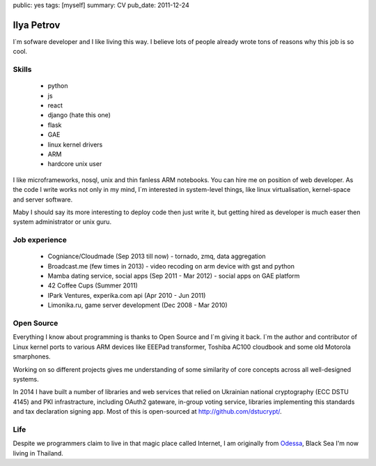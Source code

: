 public: yes
tags: [myself]
summary: CV
pub_date: 2011-12-24

Ilya Petrov
============

I`m sofware developer and I like living this way. I believe lots
of people already wrote tons of reasons why this job is so cool.


Skills
------

 * python
 * js
 * react
 * django (hate this one)
 * flask
 * GAE
 * linux kernel drivers
 * ARM
 * hardcore unix user

I like microframeworks, nosql, unix and thin fanless ARM notebooks.
You can hire me on position of web developer. As the code I write
works not only in my mind, I`m interested in system-level things,
like linux virtualisation, kernel-space and server software.

Maby I should say its more interesting to deploy code then just
write it, but getting hired as developer is much easer then
system administrator or unix guru.

Job experience
--------------

 * Cogniance/Cloudmade (Sep 2013 till now) - tornado, zmq, data aggregation
 * Broadcast.me (few times in 2013) - video recoding on arm device with gst and python
 * Mamba dating service, social apps (Sep 2011 - Mar 2012) - social apps on GAE platform
 * 42 Coffee Cups (Summer 2011)
 * IPark Ventures, experika.com api (Apr 2010 - Jun 2011)
 * Limonika.ru, game server development (Dec 2008 - Mar 2010)

Open Source
------------

Everything I know about programming is thanks to Open Source
and I`m giving it back. I`m the author and contributor
of Linux kernel ports to various ARM devices like EEEPad transformer,
Toshiba AC100 cloudbook and some old Motorola smarphones.

Working on so different projects gives me understanding of
some similarity of core concepts across all well-designed systems.

In 2014 I have built a number of libraries and web services
that relied on Ukrainian national cryptography (ECC DSTU 4145) and
PKI infrastracture, including OAuth2 gateware, in-group voting service,
libraries implementing this standards and tax declaration signing
app. Most of this is open-sourced at http://github.com/dstucrypt/.

Life
-----

Despite we programmers claim to live in that magic place called Internet, I am
originally from Odessa_, Black Sea I'm now living in Thailand.

.. _Ko Phangan: http://en.wikipedia.org/wiki/Ko_Pha_Ngan
.. _Odessa: http://en.wikipedia.org/wiki/Odessa
